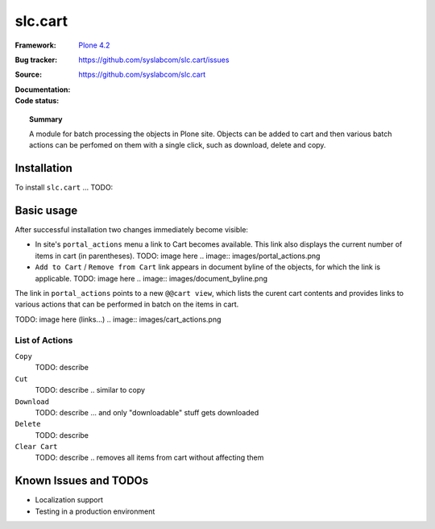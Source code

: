 =============
slc.cart
=============

:Framework: `Plone 4.2 <http://plone.org>`_
:Bug tracker: https://github.com/syslabcom/slc.cart/issues
:Source: https://github.com/syslabcom/slc.cart
:Documentation:
:Code status:

    .. image:: http://travis-ci.org/niteoweb/slc.cart.png
       :align: left
       :target: http://travis-ci.org/niteoweb/slc.cart

.. topic:: Summary

    A module for batch processing the objects in Plone site. Objects can be
    added to cart and then various batch actions can be perfomed on them with
    a single click, such as download, delete and copy.



Installation
============

To install ``slc.cart`` ... TODO:


Basic usage
===========

After successful installation two changes immediately become visible:

* In site's ``portal_actions`` menu a link to Cart becomes available. This
  link also displays the current number of items in cart (in parentheses).
  TODO: image here
  .. image:: images/portal_actions.png

* ``Add to Cart`` / ``Remove from Cart`` link appears in document byline of
  the objects, for which the link is applicable.
  TODO: image here
  .. image:: images/document_byline.png

The link in ``portal_actions`` points to a new ``@@cart view``, which lists
the curent cart contents and provides links to various actions that can be
performed in batch on the items in cart.

TODO: image here (links...)
.. image:: images/cart_actions.png

List of Actions
---------------

``Copy``
  TODO: describe

``Cut``
  TODO: describe .. similar to copy

``Download``
  TODO: describe ... and only "downloadable" stuff gets downloaded

``Delete``
  TODO: describe

``Clear Cart``
  TODO: describe .. removes all items from cart without affecting them


Known Issues and TODOs
======================

* Localization support
* Testing in a production environment
